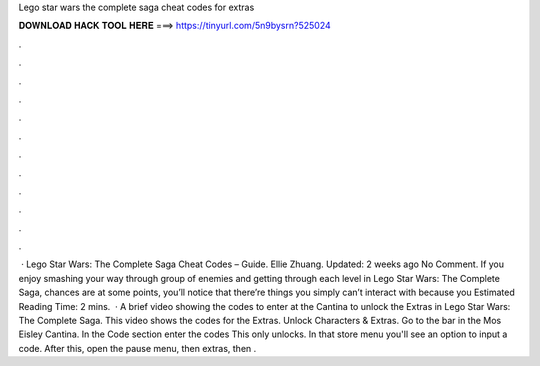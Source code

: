 Lego star wars the complete saga cheat codes for extras

𝐃𝐎𝐖𝐍𝐋𝐎𝐀𝐃 𝐇𝐀𝐂𝐊 𝐓𝐎𝐎𝐋 𝐇𝐄𝐑𝐄 ===> https://tinyurl.com/5n9bysrn?525024

.

.

.

.

.

.

.

.

.

.

.

.

 · Lego Star Wars: The Complete Saga Cheat Codes – Guide. Ellie Zhuang. Updated: 2 weeks ago No Comment. If you enjoy smashing your way through group of enemies and getting through each level in Lego Star Wars: The Complete Saga, chances are at some points, you’ll notice that there’re things you simply can’t interact with because you Estimated Reading Time: 2 mins.  · A brief video showing the codes to enter at the Cantina to unlock the Extras in Lego Star Wars: The Complete Saga. This video shows the codes for the Extras. Unlock Characters & Extras. Go to the bar in the Mos Eisley Cantina. In the Code section enter the codes  This only unlocks. In that store menu you'll see an option to input a code. After this, open the pause menu, then extras, then .